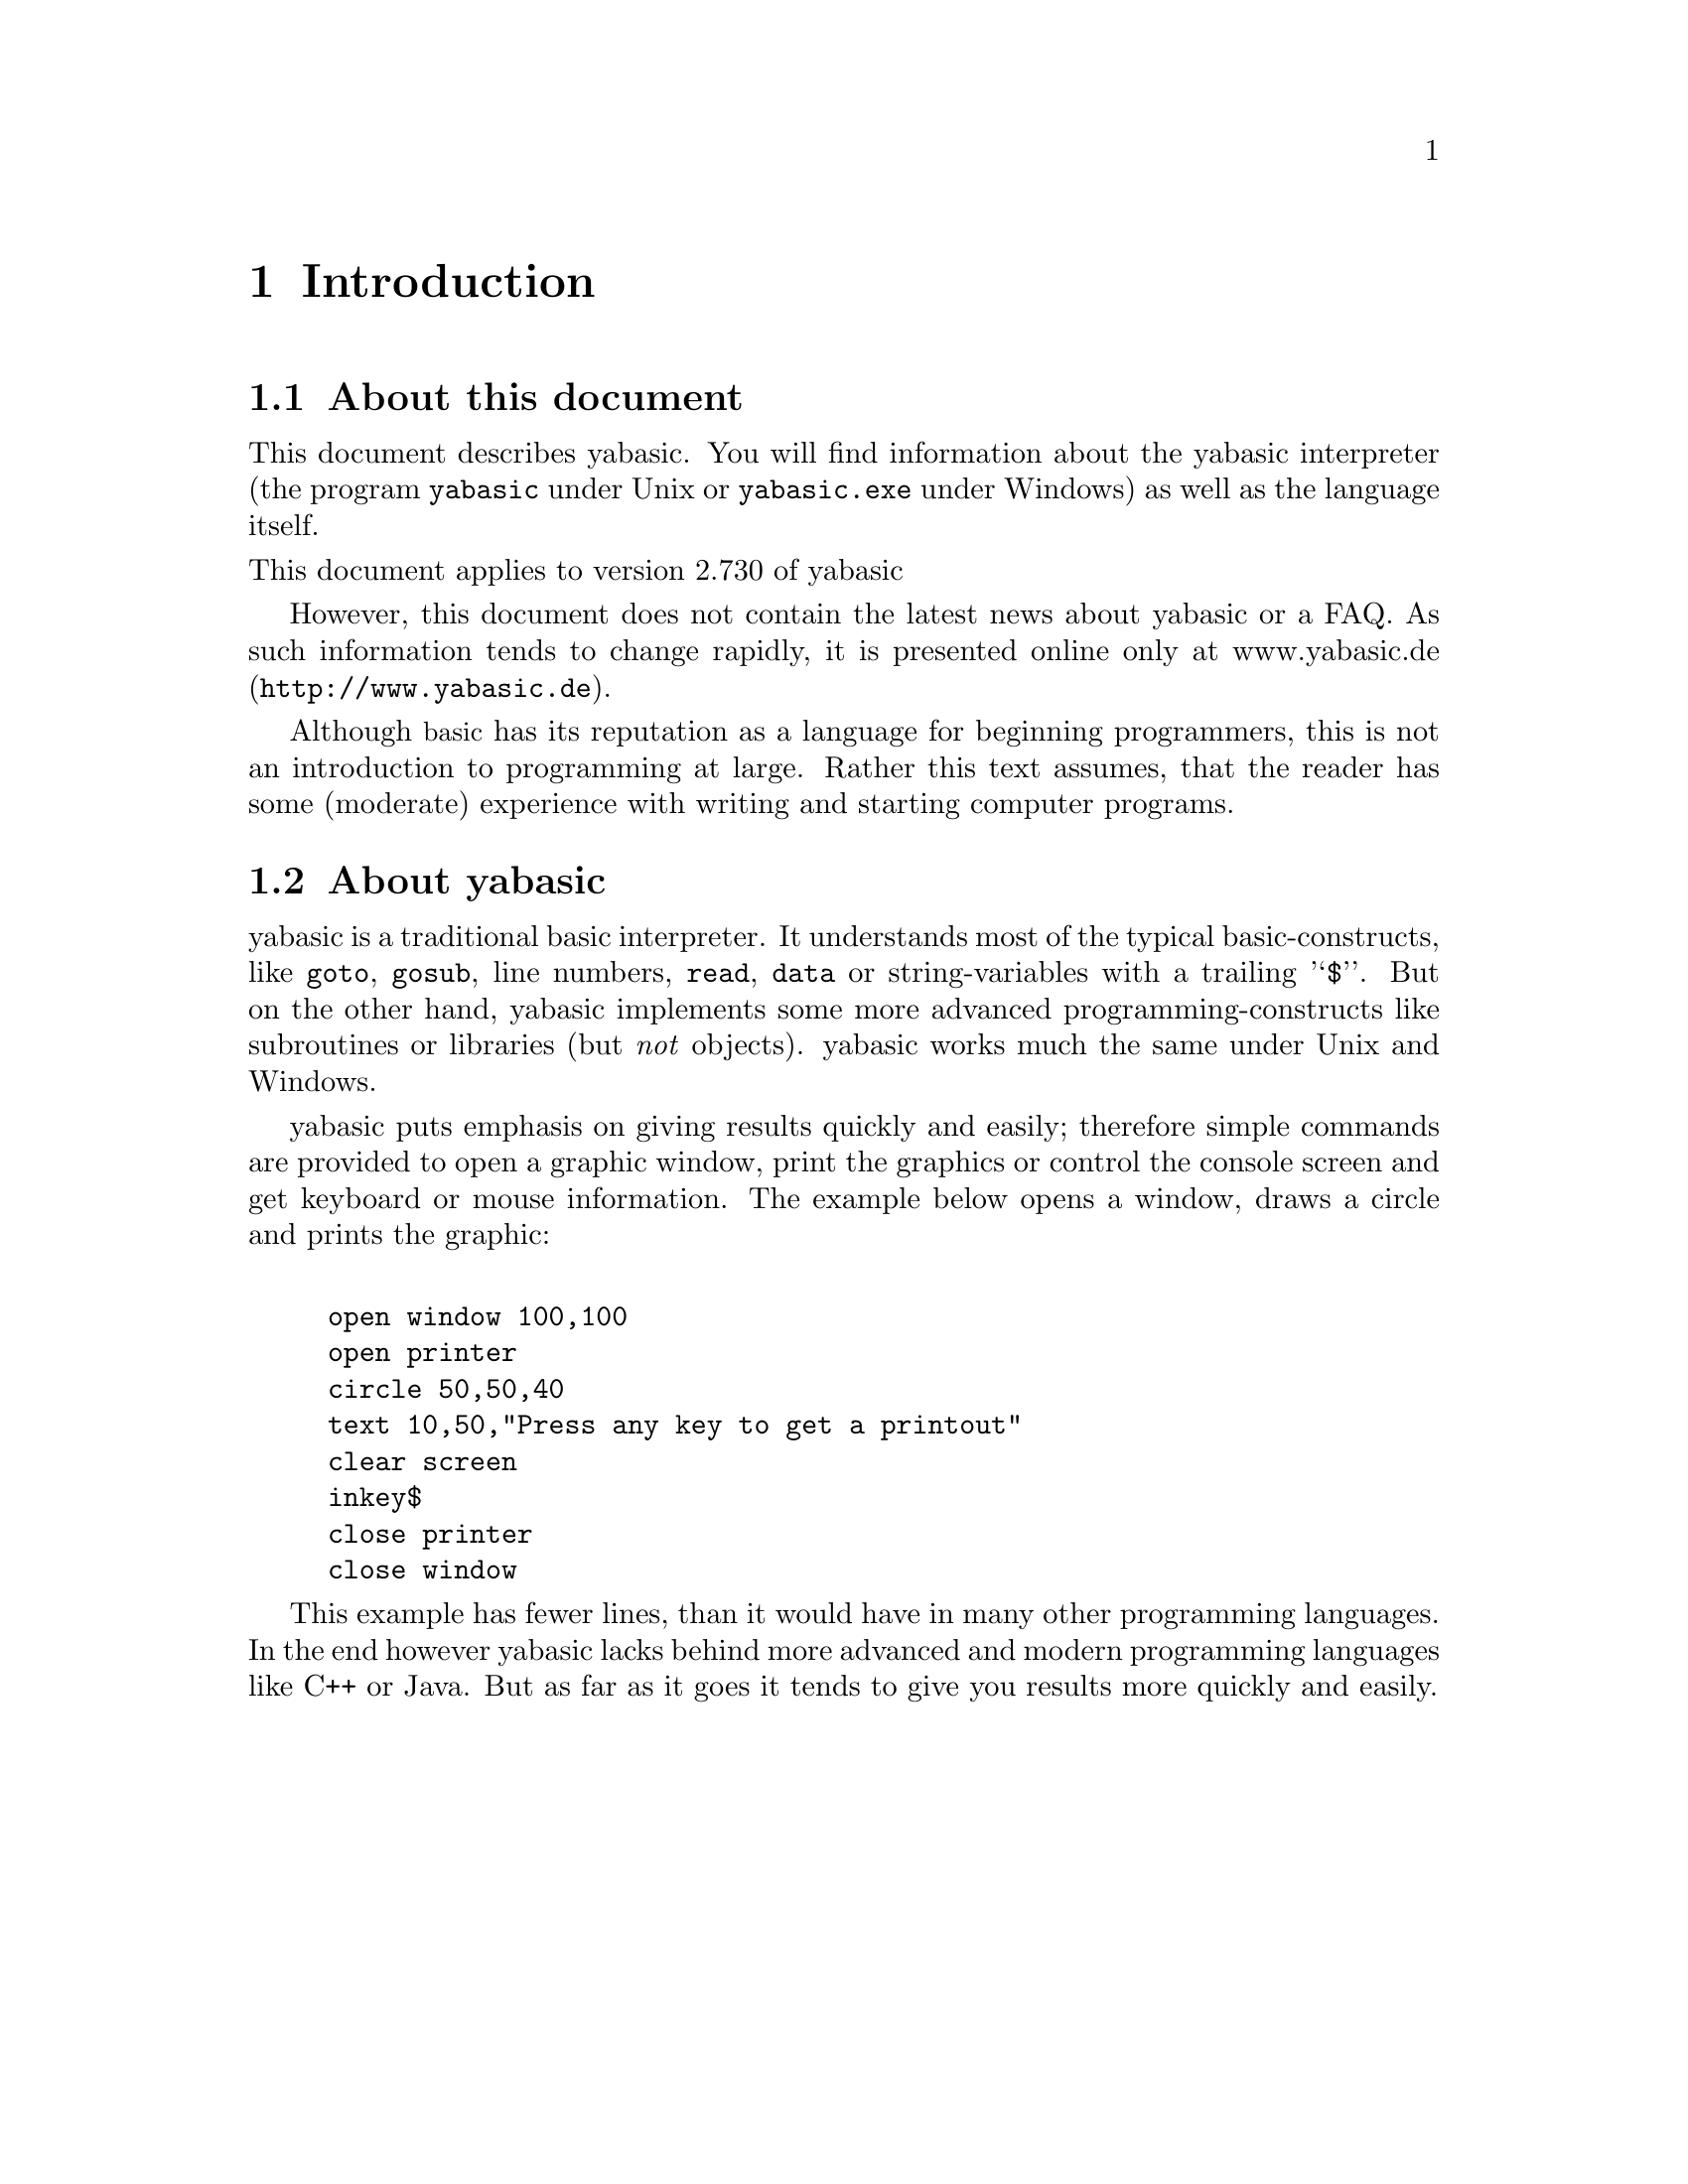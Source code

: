\input texinfo
@setfilename Yabasic.info
@documentencoding us-ascii
@direntry
* Yabasic: (Yabasic).           ??? 
@end direntry

@node Top, Introduction, , (dir)
@top Yabasic

@menu
* Introduction::
* The yabasic-program under Windows::
* The yabasic-program under Unix::
* Some features of yabasic; grouped by topic::
* All commands and functions of yabasic::
* A grab-bag of some general concepts and terms::
* A few example programs::
* The Copyright of yabasic::

@detailmenu
--- The Detailed Node Listing ---

Introduction

* About this document::
* About yabasic::

The yabasic-program under Windows

* Starting yabasic::
* Options::
* The context Menu::

The yabasic-program under Unix

* Starting yabasic: The yabasic-program under Unix - Starting yabasic.
* Options: The yabasic-program under Unix - Options.
* Setting defaults::

Some features of yabasic, grouped by topic

* print; input and others::
* Control statements; loops; if and switch::
* Drawing and painting::
* Reading from and writing to files::
* Subroutines and Libraries::
* String processing::
* Arithmetic::
* Data and such::
* Other interesting commands_::

All commands and functions of yabasic

* A note on the synopsis-sections of reference-entries_::
* A::
* B::
* C::
* D::
* E::
* F::
* G::
* H::
* I::
* L::
* M::
* N::
* O::
* P::
* R::
* S::
* T::
* U::
* V::
* W::
* X::
* Special characters::

A grab-bag of some general concepts and terms

* Logical shortcuts::
* Conditions and expressions::
* References on arrays::
* Specifying Filenames under Windows::
* Escape-sequences::

A few example programs

* A very simple program::
* A part of the demo of yabasic::

@end detailmenu
@end menu

@node Introduction, The yabasic-program under Windows, Top, Top
@chapter Introduction

@menu
* About this document::
* About yabasic::
@end menu

@node About this document, About yabasic, , Introduction
@section About this document

This document describes yabasic.
You will find information about the yabasic 
interpreter (the program @code{yabasic} under Unix or 
@code{yabasic.exe} under Windows)
as well as the language itself.


@noindent
This document applies to version 2.730 of yabasic

However, this document does not contain the latest news about yabasic or a FAQ.
As such information tends to change rapidly, it is presented online only 
at @uref{http://www.yabasic.de,www.yabasic.de}.

Although @acronym{basic} has its reputation as a language for beginning programmers,
this is not an introduction to programming at large. Rather this text assumes, that
the reader has some (moderate) experience with writing and starting computer programs.


@node About yabasic, , About this document, Introduction
@section About yabasic

yabasic is a traditional basic interpreter. It understands most of the typical basic-constructs, like @code{goto}, @code{gosub}, line numbers, @code{read}, @code{data} or string-variables with a trailing '@samp{$}'. But on the other hand, yabasic implements some more advanced programming-constructs like subroutines or libraries (but @i{not} objects). yabasic works much the same under Unix and Windows.

yabasic puts emphasis on giving results quickly and easily; therefore simple commands are provided to open a graphic window, print the graphics or control the console screen and get keyboard or mouse information. The example below opens a window, draws a circle and prints the graphic:

@example

open window 100,100
open printer
circle 50,50,40
text 10,50,"Press any key to get a printout"
clear screen
inkey$
close printer
close window
@end example

This example has fewer lines, than it would have in many other programming languages. In the end however yabasic lacks behind more advanced and modern programming languages like C++ or Java. But as far as it goes it tends to give you results more quickly and easily.

@node The yabasic-program under Windows, The yabasic-program under Unix, Introduction, Top
@chapter The yabasic-program under Windows

@menu
* Starting yabasic::
* Options::
* The context Menu::
@end menu

@node Starting yabasic, Options, , The yabasic-program under Windows
@section Starting yabasic

Once, yabasic has been set up correctly, there are three ways to start it:

@enumerate 

@item
@i{Rightclick on your desktop:} The desktop menu appears with a submenu named @i{new}. From this submenu choose yabasic. This will create a new icon on your desktop. If you rightclick on this icon, its context menu (@pxref{id2643793}) will appear; choose Execute to execute the program.

@item
As a variant of the way described above, you may simply @i{create a file with the ending @file{.yab}} (e.g. with your favorite editor). Everything else then works as described above.

@item
@i{From the start-menu:} Choose yabasic from your start-menu. A console-window will open and you will be asked to type in your program. Once you are finished, you need to type @samp{return} twice, and yabasic will parse and execute your program.

@quotation

@strong{Note}

This is @i{not} the preferred way of starting yabasic ! Simply because the program, that you have typed, @i{can not be saved} and will be lost inevitably ! There is no such thing as a @code{save}-command and therefore no way to conserve the program, that you have typed. This mode is only intended for quick hacks, and short programs.
@end quotation
@end enumerate

@node Options, The context Menu, Starting yabasic, The yabasic-program under Windows
@section Options

Under Windows yabasic will mostly be invoked by double-clicking on an appropriate icon; this way you do not have a chance to specify any of the commandline options below. However, advanced users may add some of those options to the appropriate entries in the registry.

All the options below may be abbreviated, as long as the abbreviation does not become ambigous. For example, you may write @samp{-e} instead of @samp{-execute}.

@table @asis

@item @samp{-help} or @samp{-?}
Prints a short help message, which itself describes two further help-options.

@item @samp{-geometry +@var{X-POSITION}+@var{Y-POSITION}}
Sets the position of the graphic window, that is opened by @code{open window} (the @i{size} of this window, of course, is specified within the @code{open window}-command). An example would be @samp{-geometry +20+10}, which would place the graphic window 10 pixels below the upper border and 20 pixels right of the left border of the screen. This value cannot be changed, once yabasic has been started.

@item @samp{-font @var{NAME-OF-FONT}}
Name of the font, which will be used for graphic-text; can be any of @samp{decorative, dontcare, modern, roman, script, swiss}. You may append a fontsize (measured in pixels) to any of those fontnames; for example @samp{-font swiss30} chooses a swiss-type font with a size of 30 pixels.

@item @samp{-execute @var{A-PROGRAM-AS-A-SINGLE-STRING}}
With this option you may specify some yabasic-code to be executed rigth away.This is useful for very short programs, which you do not want to save within a file. If this option is given, yabasic will not read any code from a file. Let's say, you have forgotten some of the square numbers between 1 and 10; in this case the command @samp{yabasic -e 'for a=1 to 10:print a*a:next a'} will give you the answer immediately.

@item @samp{-infolevel @var{INFOLEVEL}}
Change the @i{infolevel} of yabasic, where @var{INFOLEVEL} can be one of @samp{debug}, @samp{note}, @samp{warning}, @samp{error} and @samp{fatal} (the default is @samp{warning}). This option changes the amount of debugging-information yabasic produces. However, normally only the author of yabasic (@i{me} !) would want to change this.

@item @samp{-doc @var{NAME-OF-A-PROGRAM}}
Print the @i{embedded documentation} of the named program. The embedded documentation of a program consists of all the comments within the program, which start with the special keyword @code{doc (@pxref{doc})}. This documentation can also be seen by choosing the corresponding entry from the context-menu of any yabasic-program.

@item @samp{-librarypath @var{DIRECTORY-WITH-LIBRARIES}}
Change the directory, wherein libraries will be searched and imported (with the @code{import (@pxref{import})}-command). See also @code{this entry (@pxref{import})} for more information about the way, libraries are searched.
@end table

@node The context Menu, , Options, The yabasic-program under Windows
@section The context Menu

Like every other icon under Windows, the icon of every yabasic-program has a @i{context menu} offering the most frequent operations, that may be applied to a yabasic-program.

@table @asis

@item Execute
This will invoke yabasic to execute your program. The same happens, if you @i{doubleclick} on the icon.

@item Edit
notepad will be invoked, allowing you to edit your program.

@item View docu
This will present the embedded documentation of your program. Embedded documentation is created with the special comment @code{doc (@pxref{doc})}.
@end table

@node The yabasic-program under Unix, Some features of yabasic; grouped by topic, The yabasic-program under Windows, Top
@chapter The yabasic-program under Unix

@menu
* Starting yabasic: The yabasic-program under Unix - Starting yabasic.
* Options: The yabasic-program under Unix - Options.
* Setting defaults::
@end menu

@node The yabasic-program under Unix - Starting yabasic, The yabasic-program under Unix - Options, , The yabasic-program under Unix
@section Starting yabasic

If your system administrator (vulgo @i{root}) has installed yabasic correctly, there are three ways to start it:

@enumerate 

@item
You may use your favorite editor (emacs, vi ?) to put your program into a file (e.g. @file{foo}). Make sure that the very first line starts with the characters '@samp{#!}' followed by the full pathname of yabasic (e.g. '@samp{#!/usr/local/bin/yabasic}'). This @i{she-bang}-line ensures, that your Unix will invoke yabasic to execute your program (see also the entry for the hash (@pxref{#})-character). Moreover, you will need to change the permissions of your yabasic-program @file{foo}, e.g. @samp{chmod u+x foo}. After that you may invoke yabasic to invoke your program by simply typing @samp{foo} (without even mentioning yabasic). However, if your @code{PATH}-variable does not contain a single dot ('@samp{.}') you will have to type the full pathname of your program: e.g. @file{/home/ihm/foo} (or at least @file{./foo}).

@item
Save your program into a file (e.g. @file{foo}) and type @samp{yabasic foo}. This assumes, that the directory, where yabasic resides, is contained within your @code{PATH}-variable.

@item
Finally your may simply type @samp{yabasic} (maybe it will be necessary to include its full pathname). This will make yabasic come up and you will be asked to type in your program. Once you are finished, you need to type @samp{return} twice, and yabasic will parse and execute your program.

@quotation

@strong{Note}

This is @i{not} the preferred way of starting yabasic ! Simply because the program, that you have typed, @i{can not be saved} and will be lost inevitably ! There is no such thing as a @code{save}-command and therefore no way to conserve the program, that you have typed. This mode is only intended for quick hacks, and short programs, i.e. for using yabasic as some sort of fancy desktop calculator.
@end quotation
@end enumerate

@node The yabasic-program under Unix - Options, Setting defaults, The yabasic-program under Unix - Starting yabasic, The yabasic-program under Unix
@section Options

yabasic accepts a number of options on the commandline. All these options below may be abbreviated, as long as the abbreviation does not become ambigous. For example you may write @samp{-e} instead of @samp{-execute}.

@table @asis

@item @samp{-help} or @samp{-?}
Prints a short help message, which itself describes two further help-options.

@item @samp{-fg @var{FOREGROUND-COLOR}} or @samp{-foreground @var{FOREGROUND-COLOR}}
Define the foreground color for the graphics-window (that will be opened with @code{open window (@pxref{open window})}). The usual X11 colornames, like @i{red}, @i{green}, @dots{} are accepted. This value cannot be changed, once yabasic has been started.

@item @samp{-bg @var{BACKGROUND-COLOR}} or @samp{-background @var{BACKGROUND-COLOR}}
Define the background color for the graphics-window. The usual X11 colornames are accepted. This value cannot be changed, once yabasic has been started.

@item @samp{-geometry +@var{X-POSITION}+@var{Y-POSITION}}
Sets the position of the graphic window, that is opened by @code{open window} (the @i{size} of this window, of course, is specified with the @code{open window}-command). An example would be @samp{+20+10}, which would place the graphic window 10 pixels below the upper border and 20 pixels right of the left border of the screen. Note, that the size of the window may not be specified here (well it may, but it will be ignored anyway). This value cannot be changed, once yabasic has been started.

@item @samp{-display @var{BACKGROUND-COLOR}}
Specify the @i{display}, where the graphics window of yabasic should appear. Normally, however this value will be already present within the environment variable @code{DISPLAY}.

@item @samp{-font @var{NAME-OF-FONT}}
Name of the font, which will be used for text within the graphics window.

@item @samp{-execute @var{A-PROGRAM-AS-A-SINGLE-STRING}}
With this option you may specify some yabasic-code to be executed rigth away.This is useful for very short programs, which you do not want to save to a file. If this option is given, yabasic will not read any code from a file. E.g. 

@example
yabasic -e 'for a=1 to 10:print a*a:next a'
@end example

@noindent
prints the square numbers from 1 to 10.

@item @samp{-infolevel @var{INFOLEVEL}}
Change the @i{infolevel} of yabasic where @var{INFOLEVEL} can be one of @samp{debug}, @samp{note}, @samp{warning}, @samp{error} and @samp{fatal} (the default is @samp{warning}). This option changes the amount of debugging-information yabasic produces. However, normally only the author of yabasic (@i{me} !) would want to change this.

@item @samp{-doc @var{NAME-OF-A-PROGRAM}}
Print the @i{embedded documentation} of the named program. The embedded documentation of a program consists of all the comments within the program, which start with the special keyword @code{doc (@pxref{doc})}.

@item @samp{-librarypath @var{DIRECTORY-WITH-LIBRARIES}}
Change the directory from which libraries will be imported (with the @code{import (@pxref{import})}-command). See also this entry for more information about the way, libraries will be searched.
@end table

@node Setting defaults, , The yabasic-program under Unix - Options, The yabasic-program under Unix
@section Setting defaults

If you want to set some options @i{once for all}, you may put them into your X-Windows resource file. This is usually the file @file{.Xresources} or some such within your home directory (type @samp{man X} for details).

Here is a sample section, which may appear within this file:

@example

yabasic*foreground: blue
yabasic*background: gold
yabasic*geometry: +10+10
yabasic*font: 9x15
@end example

This will set the foreground color of the graphic-window to @i{blue} and the background color to @i{gold}. The window will appear at position @i{10,10} and the text font will be @i{9x15}.

@node Some features of yabasic; grouped by topic, All commands and functions of yabasic, The yabasic-program under Unix, Top
@chapter Some features of yabasic, grouped by topic

This chapter has sections for some of the major features of yabasic and names a few commands related with each area. So, depending on your interest, you find the most important commands of this area named; the other commands from this area may then be discovered through the links in the @i{see also}-section.

@menu
* print; input and others::
* Control statements; loops; if and switch::
* Drawing and painting::
* Reading from and writing to files::
* Subroutines and Libraries::
* String processing::
* Arithmetic::
* Data and such::
* Other interesting commands_::
@end menu

@node print; input and others, Control statements; loops; if and switch, , Some features of yabasic; grouped by topic
@section print, input and others

The @code{print (@pxref{print})}-command is used to put text on the text screen. Here, the term @i{text screen} stands for your terminal (under Unix) or the console window (under Windows).

At the bottom line, @code{print} simply outputs its argument to the text window. However, once you have called @code{clear screen (@pxref{clear screen})} you may use advanced features like printing colors or copying areas of text with @code{getscreen$ (@pxref{getscreen$[]})} or @code{putscreen (@pxref{putscreen})}.

You may ask the user for input with the @code{input (@pxref{input})}-command; use @code{inkey$ (@pxref{inkey$})} to get each key as soon as it is pressed.

@node Control statements; loops; if and switch, Drawing and painting, print; input and others, Some features of yabasic; grouped by topic
@section Control statements: loops, if and switch

Of course, yabasic has the @code{goto (@pxref{goto})}- and @code{gosub (@pxref{gosub})}-statements; you may go to a @code{label (@pxref{label})} or a @i{line number} (which is just a special kind of label). @code{goto (@pxref{goto})}, despite its bad reputation ([@code{goto} considered harmful]), has still its good uses; however in many cases you are probably better off with loops like @code{repeat (@pxref{repeat})}-@code{until (@pxref{until})}, @code{while (@pxref{while})}-@code{wend (@pxref{wend})} or @code{do (@pxref{do})}-@code{loop (@pxref{loop})}; you may leave any of these loops with the @code{break (@pxref{break})}-statement or start the next iteration immediately with @code{continue (@pxref{continue})}.

Decisions can be made with the @code{if (@pxref{if})}-statement, which comes either in a @i{short} and a @i{long} form. The short form has no @code{then (@pxref{then})}-keyword and extends up to the end of the line. The long form extends up to the final @code{endif (@pxref{endif})} and may use some of the keywords @code{then (@pxref{then})} (which introduces the long form), @code{else (@pxref{else})} or @code{elsif (@pxref{elsif})}.

If you want to test the result of an expression against many different values, you should probably use the @code{switch (@pxref{switch})}-statement.

@node Drawing and painting, Reading from and writing to files, Control statements; loops; if and switch, Some features of yabasic; grouped by topic
@section Drawing and painting

You need to call @code{open window (@pxref{open window})} before you may draw anything with either @code{line (@pxref{line})}, @code{circle (@pxref{circle})} or @code{rectangle (@pxref{rectangle})}; all of these statements may be decorated with @code{clear (@pxref{clear})} or @code{fill (@pxref{fill})}. Note however, that all graphics in yabasic is @i{monochrome} ("black on white"). Moreover, there can only be a single window open at any given moment in time.

Evyerything you have drawn can be send to your printer too, if you use the @code{open printer (@pxref{open printer})} command.

To allow for some (very) limited version of animated graphics, yabasic offers the commands @code{getbit$ (@pxref{getbit$[]})} and @code{putbit (@pxref{putbit})}, which retrieve rectangular regions from the graphics-window into a string or vice versa.

If you want to sense mouse-clicks, you may use the @code{inkey$ (@pxref{inkey$})}-function.

@node Reading from and writing to files, Subroutines and Libraries, Drawing and painting, Some features of yabasic; grouped by topic
@section Reading from and writing to files

Before you may read or write a file, you need to @code{open (@pxref{open})} it; once you are done, you should @code{close (@pxref{close})} it. Each open file is designated by a simple number, which might be stored within a variable and must be supplied if you want to access the file. This is simply done by putting a hash ('@samp{#}') followd by the number of the file after the keyword @code{input (@pxref{input})} (for reading from) or @code{print (@pxref{print})} (for writing to a file) respectively.

If you need more control, you may consider reading and writing one byte at a time, using the multi-purpose commands @code{peek (@pxref{peek})} and @code{poke (@pxref{poke})}.

@node Subroutines and Libraries, String processing, Reading from and writing to files, Some features of yabasic; grouped by topic
@section Subroutines and Libraries

The best way to break any yabasic-program into smaller, more manageable chunks are @i{subroutines} and @i{libraries}. They are yabasic's most advanced means of structuring a program.

Subroutines are created with the command @code{sub (@pxref{sub})}. they accept parameters and may return a value. Subroutines can be called much like any builtin function of yabasic; therefore they allow to @i{extend} the language itself.

Once you have created a set of related subroutines and you feel that they could be useful in other programs too, you may collect them into a @i{library}. Such a library is contained within a separate file and may be included in any of your programs, using the keyword @code{import (@pxref{import})}.

@node String processing, Arithmetic, Subroutines and Libraries, Some features of yabasic; grouped by topic
@section String processing

yabasic has the usual functions to extract parts from a string: @code{left$ (@pxref{left$[]})}, @code{mid$ (@pxref{mid$[]})} and @code{right$ (@pxref{right$[]})}. Note, that all of them can be assigned to, i.e. they may @i{change} part of a string.

If you want to split a string into tokens you should use the functions @code{token (@pxref{token[]})} or @code{split (@pxref{split[]})}.

There is quite a bunch of other string-processing functions like @code{upper$ (@pxref{upper$[]})} (converting to upper case), @code{instr (@pxref{instr[]})} (finding one string within the other), @code{chr$ (@pxref{chr$[]})} (converting an ascii-code into a character), @code{glob (@pxref{glob[]})} (testing a string against a pattern) and more. Just follow the links.

@node Arithmetic, Data and such, String processing, Some features of yabasic; grouped by topic
@section Arithmetic

Yabasic handles numbers and arithmetic: You may calculate trigonometric functions like @code{sin (@pxref{sin[]})} or @code{atan (@pxref{atan[]})}, or logarithms (with @code{log (@pxref{log[]})}). Bitwise operations, like @code{and (@pxref{and[]})} or @code{or (@pxref{or[]})} are available as well @code{min (@pxref{min[]})} or @code{max (@pxref{max[]})} (calculate the minimum or maximum of its argument) or @code{mod (@pxref{mod[]})} or @code{int (@pxref{int[]})} (reminder of a division or integer part or a number).

@node Data and such, Other interesting commands_, Arithmetic, Some features of yabasic; grouped by topic
@section Data and such

You may store data within your program within @code{data (@pxref{data})}-statements; during execution you will probably want to @code{read (@pxref{read})} it into @i{arrays}, which must have been @code{dim (@pxref{dim})}ed before.

@node Other interesting commands_, , Data and such, Some features of yabasic; grouped by topic
@section Other interesting commands.

@itemize @bullet{}

@item
Yabasic programs may start other programs with the commands @code{system (@pxref{system$[]})} and @code{system$ (@pxref{system[]})}.

@item
@code{peek (@pxref{peek})} and @code{poke (@pxref{poke})} allow to get and set internal information; either for the operating system (i.e. Unix or Windows) or yabasic itself.

@item
The current time or date can be retrieved with (guess what !) @code{time$ (@pxref{time$})} and @code{date$ (@pxref{date$})}.
@end itemize

@node All commands and functions of yabasic, A grab-bag of some general concepts and terms, Some features of yabasic; grouped by topic, Top
@chapter All commands and functions of yabasic

@menu
* A note on the synopsis-sections of reference-entries_::
* A::
* B::
* C::
* D::
* E::
* F::
* G::
* H::
* I::
* L::
* M::
* N::
* O::
* P::
* R::
* S::
* T::
* U::
* V::
* W::
* X::
* Special characters::
@end menu

@node A note on the synopsis-sections of reference-entries_, A, , All commands and functions of yabasic
@section A note on the synopsis-sections of reference-entries.

Each reference-entries to follow contains a @i{synopsis} section, which specifies two things:

@itemize @bullet{}

@item
The type and number of arguments each function or command accepts.

@item
The type of value (if any) returned by the function.
@end itemize

If possible, the name of the variables is choosen to give a hint on their meaning, e.g. a variable might be named @t{colour$}, if it should contain a colour.

An example:

@example

xpos=mousex()
xpos=mousex(mouseclick$)
@end example

This is the synopsis for the @code{mousex}-function, which returns the horizontal screen-position of your mouse-cursor.

The synopsis contains two lines, showing, that @code{mousex} might be called with or without an argument and returns a number (see the reference entry for mousex (@pxref{mousex}) for a description).

The synopsis above contains two variables, whose names give a hint on their meaning:

@itemize @bullet{}

@item
The name @code{mouseclick$} is chosen, because the @code{mousex}-function accepts a string representing a mouse click as returned by @code{inkey$}.

@item
The name @code{xpos} is chosen, because @code{mousex} returns a horizontal or @i{x}-position.
@end itemize

If there is no obvious name for the values accepted or returned by a function or command, a name like @code{a$}, @code{x} or @code{foo} is chosen.

@node A, B, A note on the synopsis-sections of reference-entries_, All commands and functions of yabasic
@section A

@menu
* abs[]::                       returns the absolute value of its numeric
                                  argument
* acos[]::                      returns the arcus cosine of its numeric
                                  argument
* and::                         logical and, used in conditions
* and[]::                       the bitwise arithmetic @code{and}
* arraydim[]::                  returns the dimension of the array, which
                                  is passed as an array reference ()
* arraysize[]::                 returns the size of a dimension of an array
* asc[]::                       accepts a string and returns the position
                                  of its first character within the
                                  @acronym{ascii} charset
* asin[]::                      returns the arcus sine of its numeric
                                  argument
* at[]::                        can be used in the @code{print}-command to
                                  place the output at a specified position
* atan[]::                      returns the arcus tangens of its numeric
                                  argument
@end menu

@node abs[], acos[], , A
@subsection abs()
@subsubheading Name

abs() --- returns the absolute value of its numeric argument
@subsubheading Synopsis

@example
y=abs(x)
@end example
@subsubheading Description

If the argument of the @code{abs}-function is positive (e.g. 2) it is returned unchanged, if the argument is negative (e.g. -1) it is returned as a positive value (e.g. 1).
@subsubheading Example

@example

print abs(-2),abs(2)
          
@end example

This example will print @samp{2 2}
@subsubheading See also

@code{sig} (@pxref{sig[]})

@node acos[], and, abs[], A
@subsection acos()
@subsubheading Name

acos() --- returns the arcus cosine of its numeric argument
@subsubheading Synopsis

@example
x=acos(angle)
@end example
@subsubheading Description

The @code{acos} is the arcus cosine-function, i.e. the inverse of the @code{cos} (@pxref{cos[]})-function. Or, more elaborate: It Returns the angle (in radian, not degree !), which, fed to the cosine-function will produce the argument passed to the @code{acos}-function.
@subsubheading Example

@example

print acos(0.5),acos(cos(pi))
          
@end example

This example will print @samp{1.0472 3.14159} which are 